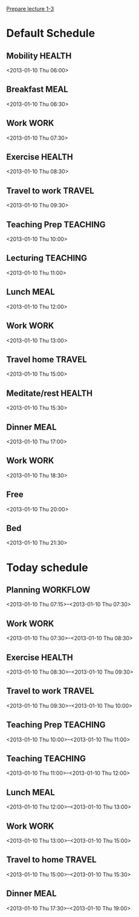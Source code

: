 
[[id:f6681d84-5682-4661-ae59-7deb55c886e3][Prepare lecture 1-3]]

* Default Schedule
  :PROPERTIES:
  :ID:       42e2e4e3-3392-4631-bd4b-52ca490252d5
  :END:
** Mobility							     :HEALTH:
   :PROPERTIES:
   :ID:       36fc0908-046e-4ae4-b9c8-a658f2f2d101
   :END:
<2013-01-10 Thu 06:00>
** Breakfast							       :MEAL:
   :PROPERTIES:
   :ID:       b6631215-e268-4eb3-8a08-e63245ed85f0
   :END:
<2013-01-10 Thu 06:30>
** Work								       :WORK:
   :PROPERTIES:
   :ID:       1a0a12bc-ca89-4461-a1ef-e1329894376e
   :END:
<2013-01-10 Thu 07:30>
** Exercise							     :HEALTH:
   :PROPERTIES:
   :ID:       db3cab24-e30e-40bd-866b-a7a43cd2d302
   :END:
<2013-01-10 Thu 08:30>
** Travel to work						     :TRAVEL:
   :PROPERTIES:
   :ID:       be96ed3b-4478-4064-b8f4-cb8d61caa710
   :END:
<2013-01-10 Thu 09:30>
** Teaching Prep						   :TEACHING:
   :PROPERTIES:
   :ID:       833bdd71-1f06-4fe9-ba4b-4296638a3be4
   :END:
<2013-01-10 Thu 10:00>
** Lecturing							   :TEACHING:
   :PROPERTIES:
   :ID:       f678006f-7e3a-4f9f-90fc-355a1cb9ec5c
   :END:
<2013-01-10 Thu 11:00>
** Lunch							       :MEAL:
   :PROPERTIES:
   :ID:       ce5bfaad-3522-411c-830b-b051d02beabf
   :END:
<2013-01-10 Thu 12:00>
** Work								       :WORK:
   :PROPERTIES:
   :ID:       e42887b1-48ef-4df1-bbf8-c5ff8b03f4a2
   :END:
<2013-01-10 Thu 13:00>
** Travel home							     :TRAVEL:
   :PROPERTIES:
   :ID:       94e4cc86-5e1f-408e-90aa-1bbbdabf3d3a
   :END:
<2013-01-10 Thu 15:00>
** Meditate/rest						     :HEALTH:
   :PROPERTIES:
   :ID:       6b710551-bbaf-4151-a892-418d7a486237
   :END:
<2013-01-10 Thu 15:30>
** Dinner							       :MEAL:
   :PROPERTIES:
   :ID:       3a821f86-dbf7-445d-b445-b63707084e2e
   :END:
<2013-01-10 Thu 17:00>
** Work								       :WORK:
   :PROPERTIES:
   :ID:       eb3dc116-aeda-4805-b534-c19f1f667060
   :END:
<2013-01-10 Thu 18:30>
** Free
   :PROPERTIES:
   :ID:       f42f3699-bd4d-42cb-8891-5a1b6a3f5ec5
   :END:
<2013-01-10 Thu 20:00>
** Bed
   :PROPERTIES:
   :ID:       1bfe78e1-e57a-49e5-a353-a7453176c1ed
   :END: 
<2013-01-10 Thu 21:30>

* Today schedule
  :PROPERTIES:
  :ID:       7eee4b4b-82f4-4466-9bcf-6d51317c6ea8
  :END:
** Planning							   :WORKFLOW:
   :PROPERTIES:
   :ID:       881a1306-64d0-4163-95ac-8c43404ebb6f
   :END:
<2013-01-10 Thu 07:15>--<2013-01-10 Thu 07:30>
** Work								       :WORK:
<2013-01-10 Thu 07:30>--<2013-01-10 Thu 08:30>
** Exercise							     :HEALTH:
   :PROPERTIES:
   :ID:       745d52bf-b320-4d53-a436-2c122afc6d69
   :END:
<2013-01-10 Thu 08:30>--<2013-01-10 Thu 09:30>
** Travel to work						     :TRAVEL:
   :PROPERTIES:
   :ID:       cab42ea0-6c69-44dd-ba96-8b243c1e9c47
   :END:
<2013-01-10 Thu 09:30>--<2013-01-10 Thu 10:00>
** Teaching Prep						   :TEACHING:
   :PROPERTIES:
   :ID:       9375fd8e-1d4b-481e-92b4-dcafeaa6018c
   :END:
<2013-01-10 Thu 10:00>--<2013-01-10 Thu 11:00>
** Teaching							   :TEACHING:
<2013-01-10 Thu 11:00>--<2013-01-10 Thu 12:00>
** Lunch							       :MEAL:
   :PROPERTIES:
   :ID:       7dc61997-ac12-4c9c-9957-834bec09f127
   :END:
<2013-01-10 Thu 12:00>--<2013-01-10 Thu 13:00>
** Work								       :WORK:
   :PROPERTIES:
   :ID:       113e06af-e2b4-427f-9776-9a6b612132b0
   :END:
<2013-01-10 Thu 13:00>--<2013-01-10 Thu 15:00>
** Travel to home 						     :TRAVEL:
   :PROPERTIES:
   :ID:       617cb601-f135-4387-820b-2af94305404e
   :END:
<2013-01-10 Thu 15:00>--<2013-01-10 Thu 15:30>
** Dinner 							       :MEAL:
   :PROPERTIES:
   :ID:       40e58c1c-b0a8-4c82-a451-7be03d36fd0d
   :END:
<2013-01-10 Thu 17:30>--<2013-01-10 Thu 19:00>
